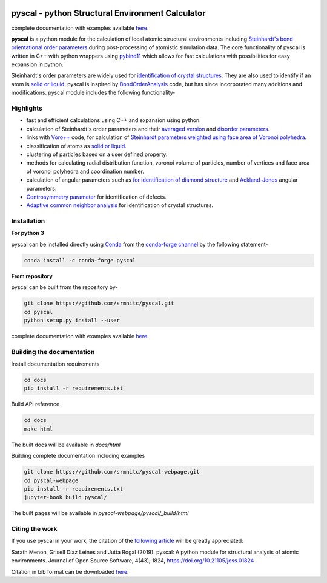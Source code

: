 ..  image:: https://dev.azure.com/sarathrmenon/pyscal/_apis/build/status/srmnitc.pyscal?branchName=master
    :target: https://dev.azure.com/sarathrmenon/pyscal/_build/latest?definitionId=1&branchName=master
    :width: 13%

.. image:: https://codecov.io/gh/srmnitc/pyscal/branch/master/graph/badge.svg
    :target: https://codecov.io/gh/srmnitc/pyscal
    :width: 13 %

.. image:: https://readthedocs.org/projects/pyscal/badge/?version=latest
    :target: https://pyscal.readthedocs.io/en/latest/?badge=latest
    :width: 50%

.. image:: https://mybinder.org/badge_logo.svg
   :target: https://mybinder.org/v2/gh/srmnitc/pyscal/master?urlpath=lab
   :width: 13 %

.. image:: https://anaconda.org/pyscal/pyscal/badges/installer/conda.svg
   :target: https://anaconda.org/conda-forge/pyscal
   :width: 13 %

.. image:: https://joss.theoj.org/papers/168eca482155601dc517523899527a4e/status.svg
   :target: https://joss.theoj.org/papers/168eca482155601dc517523899527a4e
   :width: 20 %

.. image:: https://img.shields.io/conda/dn/conda-forge/pyscal.svg
   :target: https://anaconda.org/conda-forge/pyscal
   :width: 13 %

.. image:: https://img.shields.io/conda/pn/conda-forge/pyscal.svg
   :target: https://anaconda.org/conda-forge/pyscal
   :width: 20 %

pyscal - python Structural Environment Calculator
=================================================

complete documentation with examples available `here <https://pyscal.org/>`_.

**pyscal** is a python module for the calculation of local atomic structural environments including `Steinhardt's bond orientational order parameters <https://journals.aps.org/prb/abstract/10.1103/PhysRevB.28.784>`_ during post-processing
of atomistic simulation data. The core functionality of pyscal is written in C++ with python wrappers using `pybind11 <https://pybind11.readthedocs.io/en/stable/intro.html>`_  which allows for fast calculations with possibilities for easy expansion in python.

Steinhardt's order parameters are widely used for `identification of crystal structures <https://aip.scitation.org/doi/full/10.1063/1.4774084>`_. They are also used to identify if an atom is `solid or liquid <https://link.springer.com/chapter/10.1007/b99429>`_. pyscal is inspired by `BondOrderAnalysis <https://homepage.univie.ac.at/wolfgang.lechner/bondorderparameter.html>`_ code, but has since incorporated many additions and modifications. pyscal module includes the following functionality-

Highlights
----------

* fast and efficient calculations using C++ and expansion using python.
* calculation of Steinhardt's order parameters and their `averaged version <https://aip.scitation.org/doi/full/10.1063/1.2977970>`_ and `disorder parameters <https://doi.org/10.1063/1.3656762>`_.
* links with `Voro++ <http://math.lbl.gov/voro++/>`_ code, for calculation of `Steinhardt parameters weighted using face area of Voronoi polyhedra <https://aip.scitation.org/doi/full/10.1063/1.4774084>`_.
* classification of atoms as `solid or liquid <https://link.springer.com/chapter/10.1007/b99429>`_.
* clustering of particles based on a user defined property.
* methods for calculating radial distribution function, voronoi volume of particles, number of vertices and face area of voronoi polyhedra and coordination number.
* calculation of angular parameters such as `for identification of diamond structure <https://journals.aps.org/prb/abstract/10.1103/PhysRevB.47.15717>`_ and `Ackland-Jones <https://doi.org/10.1103/PhysRevB.73.054104>`_ angular parameters.
* `Centrosymmetry parameter <https://doi.org/10.1103/PhysRevB.58.11085>`_ for identification of defects.
* `Adaptive common neighbor analysis <https://iopscience.iop.org/article/10.1088/0965-0393/20/4/045021>`_ for identification of crystal structures.

Installation
------------

**For python 3**

pyscal can be installed directly using `Conda <https://docs.conda.io/en/latest/>`_ from the `conda-forge channel <https://conda-forge.org/>`_ by the following statement-

.. code:: console

    conda install -c conda-forge pyscal


**From repository**

pyscal can be built from the repository by-

.. code:: console

    git clone https://github.com/srmnitc/pyscal.git
    cd pyscal
    python setup.py install --user

complete documentation with examples available `here <https://pyscal.com/>`_.

Building the documentation
--------------------------

Install documentation requirements

.. code:: console
    
    cd docs
    pip install -r requirements.txt


Build API reference

.. code:: console

    cd docs
    make html

The built docs will be available in `docs/html`

Building complete documentation including examples

.. code:: console

    git clone https://github.com/srmnitc/pyscal-webpage.git
    cd pyscal-webpage
    pip install -r requirements.txt
    jupyter-book build pyscal/

The built pages will be available in `pyscal-webpage/pyscal/_build/html`


Citing the work
---------------

If you use pyscal in your work, the citation of the `following article <https://joss.theoj.org/papers/10.21105/joss.01824>`_ will be greatly appreciated:

Sarath Menon, Grisell Díaz Leines and Jutta Rogal (2019). pyscal: A python module for structural analysis of atomic environments. Journal of Open Source Software, 4(43), 1824, https://doi.org/10.21105/joss.01824

Citation in bib format can be downloaded `here <https://rubde-my.sharepoint.com/:u:/g/personal/sarath_menon_rub_de/Ecfuz7X8__ZJiz73k-dvvpEBjjMU6VJvg0v-hDtsFd3Kkw?download=1>`_.

